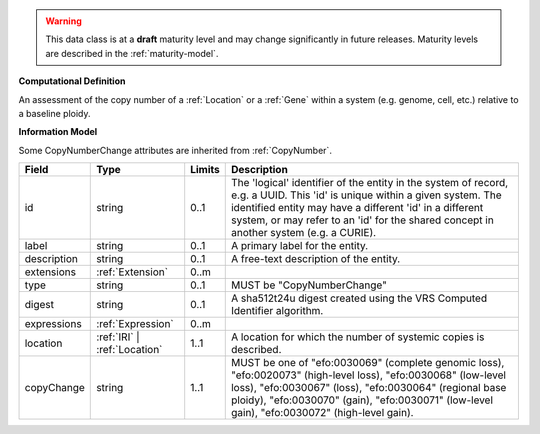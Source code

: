 .. warning:: This data class is at a **draft** maturity level and may change
    significantly in future releases. Maturity levels are described in
    the :ref:`maturity-model`.

**Computational Definition**

An assessment of the copy number of a :ref:`Location` or a :ref:`Gene` within a system (e.g. genome, cell, etc.) relative to a baseline ploidy.

**Information Model**

Some CopyNumberChange attributes are inherited from :ref:`CopyNumber`.

.. list-table::
   :class: clean-wrap
   :header-rows: 1
   :align: left
   :widths: auto

   *  - Field
      - Type
      - Limits
      - Description
   *  - id
      - string
      - 0..1
      - The 'logical' identifier of the entity in the system of record, e.g. a UUID. This 'id' is  unique within a given system. The identified entity may have a different 'id' in a different  system, or may refer to an 'id' for the shared concept in another system (e.g. a CURIE).
   *  - label
      - string
      - 0..1
      - A primary label for the entity.
   *  - description
      - string
      - 0..1
      - A free-text description of the entity.
   *  - extensions
      - :ref:`Extension`
      - 0..m
      - 
   *  - type
      - string
      - 0..1
      - MUST be "CopyNumberChange"
   *  - digest
      - string
      - 0..1
      - A sha512t24u digest created using the VRS Computed Identifier algorithm.
   *  - expressions
      - :ref:`Expression`
      - 0..m
      - 
   *  - location
      - :ref:`IRI` | :ref:`Location`
      - 1..1
      - A location for which the number of systemic copies is described.
   *  - copyChange
      - string
      - 1..1
      - MUST be one of "efo:0030069" (complete genomic loss), "efo:0020073" (high-level loss), "efo:0030068" (low-level loss), "efo:0030067" (loss), "efo:0030064" (regional base ploidy), "efo:0030070" (gain), "efo:0030071" (low-level gain), "efo:0030072" (high-level gain).
